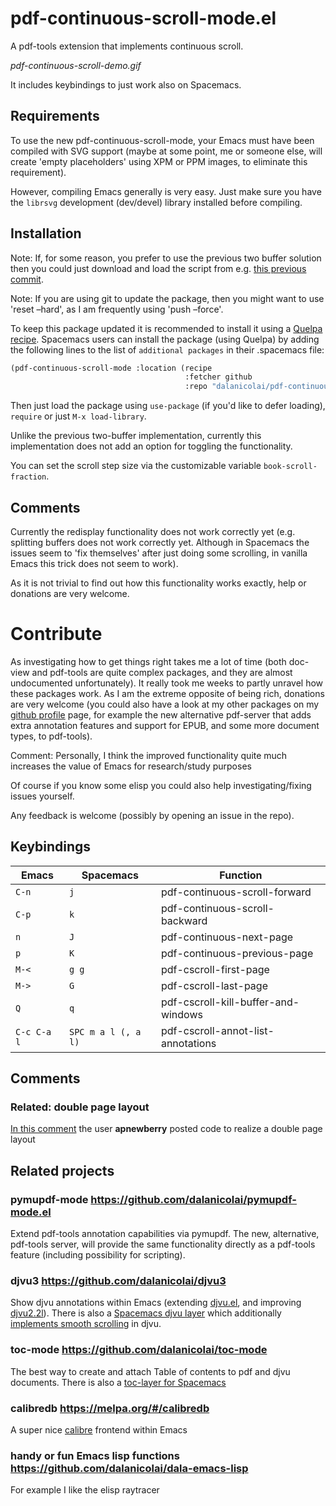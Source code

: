 * pdf-continuous-scroll-mode.el
A pdf-tools extension that implements continuous scroll.

[[pdf-continuous-scroll-demo.gif]]

It includes keybindings to just work also on Spacemacs.

** Requirements
To use the new pdf-continuous-scroll-mode, your Emacs must have been compiled
with SVG support (maybe at some point, me or someone else, will create 'empty
placeholders' using XPM or PPM images, to eliminate this requirement).

However, compiling Emacs generally is very easy. Just make sure you have the
=librsvg= development (dev/devel) library installed before compiling.

** Installation
Note: If, for some reason, you prefer to use the previous two buffer solution
then you could just download and load the script from e.g. [[https://github.com/dalanicolai/pdf-continuous-scroll-mode.el/tree/615dcfbf7a9b2ff602a39da189e5eb766600047f][this previous commit]].

Note: If you are using git to update the package, then you might want to use
'reset --hard', as I am frequently using 'push --force'.

To keep this package updated it is recommended to install it using a [[https://github.com/quelpa/quelpa#by-recipe][Quelpa
recipe]]. Spacemacs users can install the package (using Quelpa) by adding the
following lines to the list of =additional packages= in their .spacemacs file:
#+begin_src emacs-lisp
  (pdf-continuous-scroll-mode :location (recipe
                                         :fetcher github
                                         :repo "dalanicolai/pdf-continuous-scroll-mode.el"))
#+end_src
Then just load the package using =use-package= (if you'd like to defer loading),
=require= or just =M-x load-library=.

Unlike the previous two-buffer implementation, currently this implementation
does not add an option for toggling the functionality.

You can set the scroll step size via the customizable variable
=book-scroll-fraction=.

# You might like to additionally run =M-x pdf-view-set-slice-from-bounding-box= for some
# "super-continuous scroll".

** Comments
Currently the redisplay functionality does not work correctly yet (e.g.
splitting buffers does not work correctly yet. Although in Spacemacs the issues
seem to 'fix themselves' after just doing some scrolling, in vanilla Emacs this
trick does not seem to work).

As it is not trivial to find out how this functionality works exactly, help or
donations are very welcome.

* Contribute
As investigating how to get things right takes me a lot of time (both doc-view
and pdf-tools are quite complex packages, and they are almost undocumented
unfortunately). It really took me weeks to partly unravel how these packages
work. As I am the extreme opposite of being rich, donations are very welcome
(you could also have a look at my other packages on my [[https://github.com/dalanicolai][github profile]] page, for
example the new alternative pdf-server that adds extra annotation features and
support for EPUB, and some more document types, to pdf-tools).

Comment: Personally, I think the improved functionality quite much increases the
value of Emacs for research/study purposes

Of course if you know some elisp you could also help investigating/fixing issues
yourself.

Any feedback is welcome (possibly by opening an issue in the repo).
# [[pdf-continuous-scroll-demo.gif]]

** Keybindings
| Emacs       | Spacemacs           | Function                            |
|-------------+---------------------+-------------------------------------|
| =C-n=       | =j=                 | pdf-continuous-scroll-forward       |
| =C-p=       | =k=                 | pdf-continuous-scroll-backward      |
| =n=         | =J=                 | pdf-continuous-next-page            |
| =p=         | =K=                 | pdf-continuous-previous-page        |
| =M-<=       | =g g=               | pdf-cscroll-first-page              |
| =M->=       | =G=                 | pdf-cscroll-last-page               |
| =Q=         | =q=                 | pdf-cscroll-kill-buffer-and-windows |
| =C-c C-a l= | =SPC m a l (, a l)= | pdf-cscroll-annot-list-annotations  |

# | =C-f=       | =l=                 | pdf-cscroll-image-forward-hscroll   |
# | =C-b=       | =h=                 | pdf-cscroll-image-backward-hscroll  |
# | =T=         | =M=                 | pdf-cscroll-toggle-mode-line        |
# | =M=         |                     | pdf-cscroll-toggle-narrow-mode-line |
# | =c=         | =c=                 | toggle pdf-continuous-scroll-mode   |

** Comments

*** Related: double page layout
    [[https://github.com/politza/pdf-tools/issues/303#issuecomment-397744326][In this comment]] the user *apnewberry* posted code to realize a double page layout
   
** Related projects
*** pymupdf-mode https://github.com/dalanicolai/pymupdf-mode.el
    Extend pdf-tools annotation capabilities via pymupdf. The new, alternative,
    pdf-tools server, will provide the same functionality directly as a
    pdf-tools feature (including possibility for scripting).
*** djvu3 https://github.com/dalanicolai/djvu3
    Show djvu annotations within Emacs (extending [[https://github.com/emacsmirror/djvu/blob/master/djvu.el][djvu.el]], and improving
    [[https://github.com/dalanicolai/djvu2.el][djvu2.2l]]). There is also a [[https://github.com/dalanicolai/djvu-layer][Spacemacs djvu layer]] which additionally
    [[https://lists.gnu.org/archive/html/bug-gnu-emacs/2020-08/msg01014.html][implements smooth scrolling]] in djvu.
*** toc-mode [[https://github.com/dalanicolai/toc-mode]]
    The best way to create and attach Table of contents to pdf and djvu
    documents. There is also a [[https://github.com/dalanicolai/toc-layer][toc-layer for Spacemacs]]
*** calibredb https://melpa.org/#/calibredb
    A super nice [[https://calibre-ebook.com/][calibre]] frontend within Emacs
*** handy or fun Emacs lisp functions https://github.com/dalanicolai/dala-emacs-lisp
    For example I like the elisp raytracer
